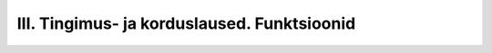 III. Tingimus- ja korduslaused. Funktsioonid
============================================

.. todo::

    Siia tuleks peatükkidest "kontrollvoog" ja "alamprogrammid" ümber tõsta Pythoni vastavate konstruktsioonide tutvustus ja lihtsamad ülesanded.